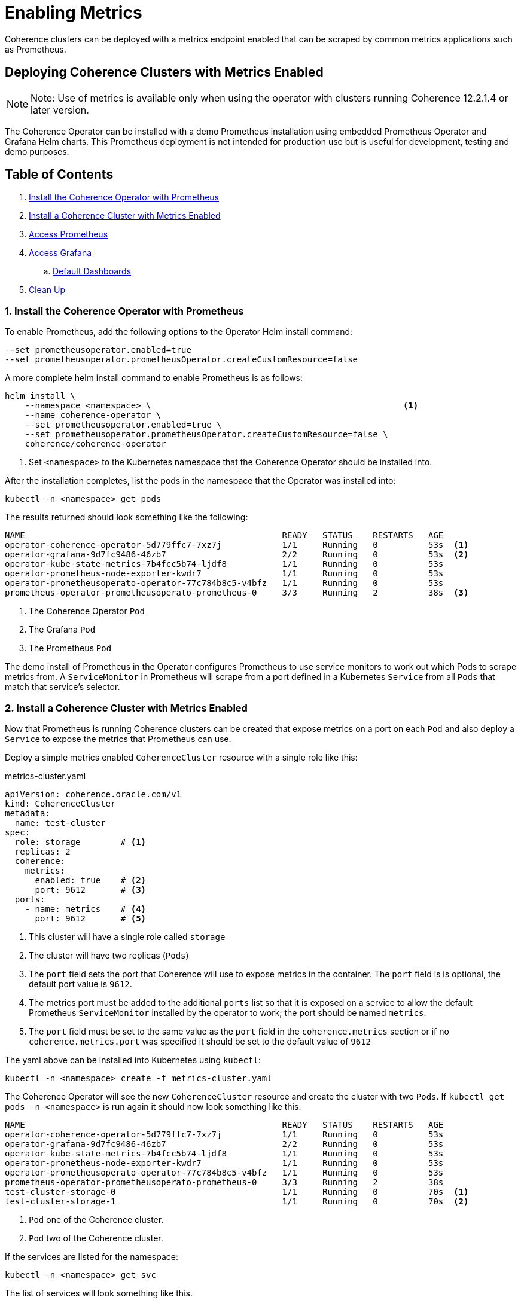 ///////////////////////////////////////////////////////////////////////////////

    Copyright (c) 2019 Oracle and/or its affiliates. All rights reserved.

    Licensed under the Apache License, Version 2.0 (the "License");
    you may not use this file except in compliance with the License.
    You may obtain a copy of the License at

        http://www.apache.org/licenses/LICENSE-2.0

    Unless required by applicable law or agreed to in writing, software
    distributed under the License is distributed on an "AS IS" BASIS,
    WITHOUT WARRANTIES OR CONDITIONS OF ANY KIND, either express or implied.
    See the License for the specific language governing permissions and
    limitations under the License.

///////////////////////////////////////////////////////////////////////////////

= Enabling Metrics

Coherence clusters can be deployed with a metrics endpoint enabled that can be scraped by common metrics applications
such as Prometheus.

== Deploying Coherence Clusters with Metrics Enabled

NOTE: Note: Use of metrics is available only when using the operator with clusters running
Coherence 12.2.1.4 or later version.

The Coherence Operator can be installed with a demo Prometheus installation using embedded Prometheus Operator and
Grafana Helm charts. This Prometheus deployment is not intended for production use but is useful for development,
testing and demo purposes.

== Table of Contents

. <<install,Install the Coherence Operator with Prometheus>>
. <<install-coh,Install a Coherence Cluster with Metrics Enabled>>
. <<prom,Access Prometheus>>
. <<grafana,Access Grafana>>
.. <<dashboards,Default Dashboards>>
. <<clean,Clean Up>>

[#install]
=== 1. Install the Coherence Operator with Prometheus

To enable Prometheus, add the following options to the Operator Helm install command:

[source,bash]
----
--set prometheusoperator.enabled=true
--set prometheusoperator.prometheusOperator.createCustomResource=false
----

A more complete helm install command to enable Prometheus is as follows:

[source,bash]
----
helm install \
    --namespace <namespace> \                                                  <1>
    --name coherence-operator \
    --set prometheusoperator.enabled=true \
    --set prometheusoperator.prometheusOperator.createCustomResource=false \
    coherence/coherence-operator
----
<1> Set `<namespace>` to the Kubernetes namespace that the Coherence Operator should be installed into.

After the installation completes, list the pods in the namespace that the Operator was installed into:
[source,bash]
----
kubectl -n <namespace> get pods
----

The results returned should look something like the following:

[source,bash]
----
NAME                                                   READY   STATUS    RESTARTS   AGE
operator-coherence-operator-5d779ffc7-7xz7j            1/1     Running   0          53s  <1>
operator-grafana-9d7fc9486-46zb7                       2/2     Running   0          53s  <2>
operator-kube-state-metrics-7b4fcc5b74-ljdf8           1/1     Running   0          53s
operator-prometheus-node-exporter-kwdr7                1/1     Running   0          53s
operator-prometheusoperato-operator-77c784b8c5-v4bfz   1/1     Running   0          53s
prometheus-operator-prometheusoperato-prometheus-0     3/3     Running   2          38s  <3>
----
<1> The Coherence Operator `Pod`
<2> The Grafana `Pod`
<3> The Prometheus `Pod`

The demo install of Prometheus in the Operator configures Prometheus to use service monitors to work out which Pods
to scrape metrics from. A `ServiceMonitor` in Prometheus will scrape from a port defined in a Kubernetes `Service` from
all `Pods` that match that service's selector.

[#install-coh]
=== 2. Install a Coherence Cluster with Metrics Enabled

Now that Prometheus is running Coherence clusters can be created that expose metrics on a port on each `Pod` and also
deploy a `Service` to expose the metrics that Prometheus can use.

Deploy a simple metrics enabled `CoherenceCluster` resource with a single role like this:
[source,yaml]
.metrics-cluster.yaml
----
apiVersion: coherence.oracle.com/v1
kind: CoherenceCluster
metadata:
  name: test-cluster
spec:
  role: storage        # <1>
  replicas: 2
  coherence:
    metrics:
      enabled: true    # <2>
      port: 9612       # <3>
  ports:
    - name: metrics    # <4>
      port: 9612       # <5>
----

<1> This cluster will have a single role called `storage`
<2> The cluster will have two replicas (`Pods`)
<3> The `port` field sets the port that Coherence will use to expose metrics in the container.
The `port` field is is optional, the default port value is `9612`.
<4> The metrics port must be added to the additional `ports` list so that it is exposed on a service
to allow the default Prometheus `ServiceMonitor` installed by the operator to work; the port should be named `metrics`.
<5> The `port` field must be set to the same value as the `port` field in the `coherence.metrics` section or if no
`coherence.metrics.port` was specified it should be set to the default value of `9612`

The yaml above can be installed into Kubernetes using `kubectl`:

[source,bash]
----
kubectl -n <namespace> create -f metrics-cluster.yaml
----

The Coherence Operator will see the new `CoherenceCluster` resource and create the cluster with two `Pods`.
If `kubectl get pods -n <namespace>` is run again it should now look something like this:

[source,bash]
----
NAME                                                   READY   STATUS    RESTARTS   AGE
operator-coherence-operator-5d779ffc7-7xz7j            1/1     Running   0          53s
operator-grafana-9d7fc9486-46zb7                       2/2     Running   0          53s
operator-kube-state-metrics-7b4fcc5b74-ljdf8           1/1     Running   0          53s
operator-prometheus-node-exporter-kwdr7                1/1     Running   0          53s
operator-prometheusoperato-operator-77c784b8c5-v4bfz   1/1     Running   0          53s
prometheus-operator-prometheusoperato-prometheus-0     3/3     Running   2          38s
test-cluster-storage-0                                 1/1     Running   0          70s  <1>
test-cluster-storage-1                                 1/1     Running   0          70s  <2>
----
<1> `Pod` one of the Coherence cluster.
<2> `Pod` two of the Coherence cluster.

If the services are listed for the namespace:
[source,bash]
----
kubectl -n <namespace> get svc
----

The list of services will look something like this.

[source,bash]
----
NAME                                    TYPE        CLUSTER-IP       EXTERNAL-IP   PORT(S)     AGE
operator-grafana                        ClusterIP   10.104.251.51    <none>        80/TCP      31m
operator-kube-state-metrics             ClusterIP   10.110.18.78     <none>        8080/TCP    31m
operator-prometheus-node-exporter       ClusterIP   10.102.181.6     <none>        9100/TCP    31m
operator-prometheusoperato-operator     ClusterIP   10.107.59.229    <none>        8080/TCP    31m
operator-prometheusoperato-prometheus   ClusterIP   10.99.208.18     <none>        9090/TCP    31m
prometheus-operated                     ClusterIP   None             <none>        9090/TCP    31m
test-cluster-storage-headless           ClusterIP   None             <none>        30000/TCP   16m
test-cluster-storage-metrics            ClusterIP   10.109.201.211   <none>        9612/TCP    16m  <1>
test-cluster-wka                        ClusterIP   None             <none>        30000/TCP   16m
----
<1> One of the services will be the service exposing the Coherence metrics.
The service name is typically in the format `<cluster-name>-<role-name>-<port-name>`

The Prometheus `ServiceMonitor` installed by the Coherence Operator is configured to look for services with the
label `component=coherence-service-metrics`. When ports are exposed in a `CoherenceCluster`, as has been done here
for metrics, the service created will have a label of the format `component=coherence-service-<port-name>`, so in
this case the `test-cluster-storage-metrics` service above will have the label `component=coherence-service-metrics`.

The labels for the service can be displayed:
[source,bash]
----
kubectl -n <namespace>> get svc/test-cluster-storage-metrics --label-columns=component
----

[source,bash]
----
NAME                           TYPE        CLUSTER-IP       EXTERNAL-IP   PORT(S)    AGE   COMPONENT
test-cluster-storage-metrics   ClusterIP   10.109.201.211   <none>        9612/TCP   26m   coherence-service-metrics
----
Which shows that the service does indeed have the required label.

[#prom]
=== 3. Access Prometheus

Now that Prometheus is running and is able to scrape metrics from the Coherence cluster it should be possible to access
those metrics in Prometheus.

First find the Prometheus `Pod` name using `kubectl`

[source,bash]
----
kubectl -n <namespace> get pod -l app=prometheus -o name
----

Using the `Pod` name use `kubectl` to create a port forward session to the Prometheus `Pod` so that the
Prometheus API on port `9090` in the `Pod` can be accessed from the local host.

[source,bash]
----
kubectl -n <namespace> port-forward \
    $(kubectl -n <namespace> get pod -l app=prometheus -o name) \
    9090:9090
----

It is now possible to access the Prometheus API on localhost port 9090. This can be used to directly retrieve
Coherence metrics using `curl`, for example to obtain the cluster size metric:

[source,bash]
----
curl -w '\n' -X GET http://127.0.0.1:9090/api/v1/query?query=vendor:coherence_cluster_size
----

It is also possible to browse directly to the Prometheus web UI at http://127.0.0.1:9090[]

[#grafana]
=== 3. Access Grafana

By default when the Coherence Operator configured to install Prometheus the Prometheus Operator also install a
Grafana `Pod` and the Coherence Operator imports into Grafana a number of custom dashboards for displaying Coherence
metrics. Grafana can be accessed by using port forwarding in the same way that was done for Prometheus

First find the Grafana `Pod`:
[source,bash]
----
kubectl -n <namespace> get pod -l app=grafana -o name
----

Using the `Pod` name use `kubectl` to create a port forward session to the Grafana `Pod` so that the
Grafana API on port `3000` in the `Pod` can be accessed from the local host.

[source,bash]
----
kubectl -n <namespace> port-forward \
    $(kubectl -n <namespace> get pod -l app=grafana -o name) \
    3000:3000
----

The custom Coherence dashboards can be accessed by pointing a browser to
http://127.0.0.1:3000/d/coh-main/coherence-dashboard-main

The Grafana credentials are username `admin` password `prom-operator`

[#dashboards]
==== a. Default Dashboards

There are a number of dashboard created by default:

* Coherence Dashboard main for inspecting coherence clusters

* Coherence Cluster Members Summary and Details

* Coherence Cluster Members Machines Summary

* Coherence Cache Summary and Details

* Coherence Services Summary and Details

* Coherence Proxy Servers Summary and Details

* Coherence Elastic Data Summary

* Coherence Cache Persistence Summary

* Coherence Http Servers Summary

[#clean]
=== 4. Clean Up                     
After running the above the Coherence cluster can be removed using `kubectl`:

[source,bash]
----
kubectl -n <namespace> delete -f metrics-cluster.yaml
----

The Coherence Operator, along with Prometheus and Grafana can be removed using Helm:

[source,bash]
----
helm delete --purge coherence-operator
----
